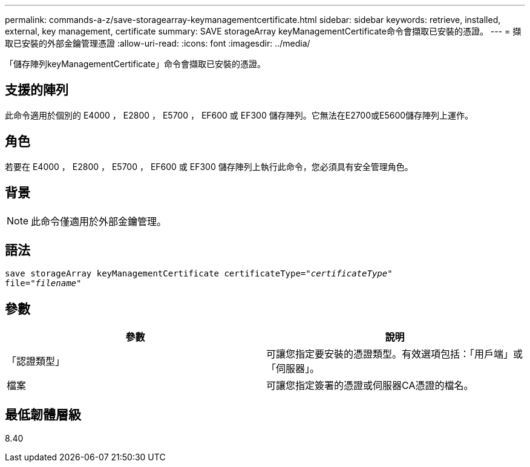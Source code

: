 ---
permalink: commands-a-z/save-storagearray-keymanagementcertificate.html 
sidebar: sidebar 
keywords: retrieve, installed, external, key management, certificate 
summary: SAVE storageArray keyManagementCertificate命令會擷取已安裝的憑證。 
---
= 擷取已安裝的外部金鑰管理憑證
:allow-uri-read: 
:icons: font
:imagesdir: ../media/


[role="lead"]
「儲存陣列keyManagementCertificate」命令會擷取已安裝的憑證。



== 支援的陣列

此命令適用於個別的 E4000 ， E2800 ， E5700 ， EF600 或 EF300 儲存陣列。它無法在E2700或E5600儲存陣列上運作。



== 角色

若要在 E4000 ， E2800 ， E5700 ， EF600 或 EF300 儲存陣列上執行此命令，您必須具有安全管理角色。



== 背景

[NOTE]
====
此命令僅適用於外部金鑰管理。

====


== 語法

[source, cli, subs="+macros"]
----

save storageArray keyManagementCertificate certificateType=pass:quotes["_certificateType_"]
file=pass:quotes["_filename_"]
----


== 參數

[cols="2*"]
|===
| 參數 | 說明 


 a| 
「認證類型」
 a| 
可讓您指定要安裝的憑證類型。有效選項包括：「用戶端」或「伺服器」。



 a| 
檔案
 a| 
可讓您指定簽署的憑證或伺服器CA憑證的檔名。

|===


== 最低韌體層級

8.40
